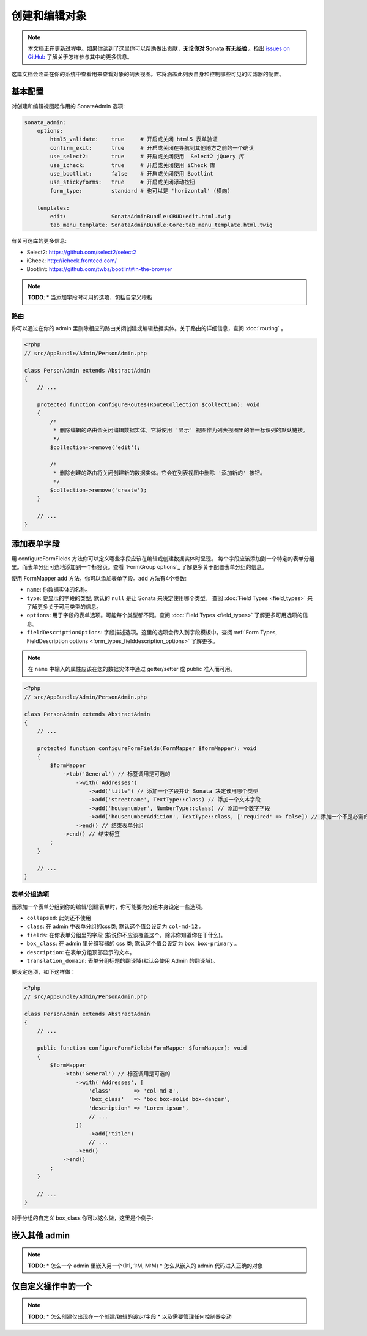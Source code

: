 创建和编辑对象
============================

.. note::

    本文档正在更新过程中。如果你读到了这里你可以帮助做出贡献，**无论你对 Sonata 有无经验** 。检出 
    `issues on GitHub`_ 了解关于怎样参与其中的更多信息。

这篇文档会涵盖在你的系统中查看用来查看对象的列表视图。它将涵盖此列表自身和控制哪些可见的过滤器的配置。


基本配置
-------------------

对创建和编辑视图起作用的 SonataAdmin 选项:

.. code-block:: yaml

    sonata_admin:
        options:
            html5_validate:    true     # 开启或关闭 html5 表单验证
            confirm_exit:      true     # 开启或关闭在导航到其他地方之前的一个确认
            use_select2:       true     # 开启或关闭使用  Select2 jQuery 库
            use_icheck:        true     # 开启或关闭使用 iCheck 库
            use_bootlint:      false    # 开启或关闭使用 Bootlint
            use_stickyforms:   true     # 开启或关闭浮动按钮
            form_type:         standard # 也可以是 'horizontal' (横向)

        templates:
            edit:              SonataAdminBundle:CRUD:edit.html.twig
            tab_menu_template: SonataAdminBundle:Core:tab_menu_template.html.twig


有关可选库的更多信息:

- Select2: https://github.com/select2/select2
- iCheck: http://icheck.fronteed.com/
- Bootlint: https://github.com/twbs/bootlint#in-the-browser


.. note::

    **TODO**:
    * 当添加字段时可用的选项，包括自定义模板

路由
~~~~~~

你可以通过在你的 admin 里删除相应的路由关闭创建或编辑数据实体。关于路由的详细信息，查阅 :doc:`routing` 。

.. code-block:: php

    <?php
    // src/AppBundle/Admin/PersonAdmin.php

    class PersonAdmin extends AbstractAdmin
    {
        // ...

        protected function configureRoutes(RouteCollection $collection): void
        {
            /* 
             * 删除编辑的路由会关闭编辑数据实体。它将使用 '显示' 视图作为列表视图里的唯一标识列的默认链接。
             */
            $collection->remove('edit');

            /*
             * 删除创建的路由将关闭创建新的数据实体。它会在列表视图中删除 '添加新的' 按钮。
             */
            $collection->remove('create');
        }

        // ...
    }

添加表单字段
------------------

用 configureFormFields 方法你可以定义哪些字段应该在编辑或创建数据实体时呈现。
每个字段应该添加到一个特定的表单分组里。而表单分组可选地添加到一个标签页。查看
`FormGroup options`_ 了解更多关于配置表单分组的信息。

使用 FormMapper add 方法，你可以添加表单字段。add 方法有4个参数:

- ``name``: 你数据实体的名称。
- ``type``: 要显示的字段的类型; 默认的 ``null`` 是让 Sonata 来决定使用哪个类型。
  查阅 :doc:`Field Types <field_types>` 来了解更多关于可用类型的信息。
- ``options``: 用于字段的表单选项。可能每个类型都不同。查阅 :doc:`Field Types <field_types>`
  了解更多可用选项的信息。
- ``fieldDescriptionOptions``: 字段描述选项。这里的选项会传入到字段模板中。查阅 
  :ref:`Form Types, FieldDescription options <form_types_fielddescription_options>`
  了解更多。

.. note::

    在 ``name`` 中输入的属性应该在您的数据实体中通过 getter/setter 或 public 准入而可用。


.. code-block:: php

    <?php
    // src/AppBundle/Admin/PersonAdmin.php

    class PersonAdmin extends AbstractAdmin
    {
        // ...

        protected function configureFormFields(FormMapper $formMapper): void
        {
            $formMapper
                ->tab('General') // 标签调用是可选的
                    ->with('Addresses')
                        ->add('title') // 添加一个字段并让 Sonata 决定该用哪个类型
                        ->add('streetname', TextType::class) // 添加一个文本字段
                        ->add('housenumber', NumberType::class) // 添加一个数字字段
                        ->add('housenumberAddition', TextType::class, ['required' => false]) // 添加一个不是必需的文本字段
                    ->end() // 结束表单分组
                ->end() // 结束标签
            ;
        }

        // ...
    }


表单分组选项
~~~~~~~~~~~~~~~~~

当添加一个表单分组到你的编辑/创建表单时，你可能要为分组本身设定一些选项。

- ``collapsed``: 此刻还不使用
- ``class``: 在 admin 中表单分组的css类; 默认这个值会设定为 ``col-md-12`` 。
- ``fields``: 在你表单分组里的字段 (按说你不应该覆盖这个，除非你知道你在干什么)。
- ``box_class``: 在 admin 里分组容器的 css 类; 默认这个值会设定为 ``box box-primary`` 。
- ``description``: 在表单分组顶部显示的文本。
- ``translation_domain``: 表单分组标题的翻译域(默认会使用 Admin 的翻译域)。

要设定选项，如下这样做：

.. code-block:: php

    <?php
    // src/AppBundle/Admin/PersonAdmin.php

    class PersonAdmin extends AbstractAdmin
    {
        // ...

        public function configureFormFields(FormMapper $formMapper): void
        {
            $formMapper
                ->tab('General') // 标签调用是可选的
                    ->with('Addresses', [
                        'class'       => 'col-md-8',
                        'box_class'   => 'box box-solid box-danger',
                        'description' => 'Lorem ipsum',
                        // ...
                    ])
                        ->add('title')
                        // ...
                    ->end()
                ->end()
            ;
        }

        // ...
    }

对于分组的自定义 box_class 你可以这么做，这里是个例子:

.. figure:: ../images/box_class.png
   :align: center
   :alt: Box Class
   :width: 500

嵌入其他 admin
----------------------

.. note::

    **TODO**:
    * 怎么一个 admin 里嵌入另一个(1:1, 1:M, M:M)
    * 怎么从嵌入的 admin 代码进入正确的对象

仅自定义操作中的一个
-----------------------------------

.. note::

    **TODO**:
    * 怎么创建仅出现在一个创建/编辑的设定/字段
    * 以及需要管理任何控制器变动

.. _`issues on GitHub`: https://github.com/sonata-project/SonataAdminBundle/issues/1519
